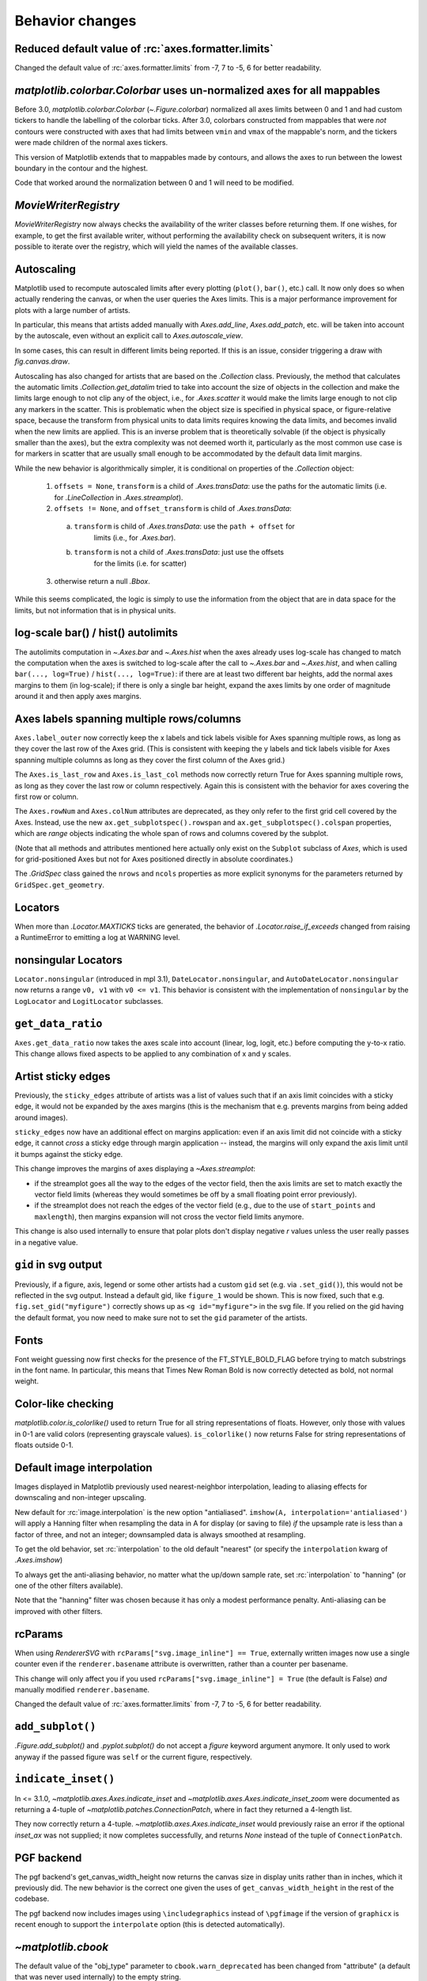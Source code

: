 
Behavior changes
----------------

Reduced default value of :rc:`axes.formatter.limits`
~~~~~~~~~~~~~~~~~~~~~~~~~~~~~~~~~~~~~~~~~~~~~~~~~~~~

Changed the default value of :rc:`axes.formatter.limits` from -7, 7 to
-5, 6 for better readability.

.. plot::

   import matplotlib.pyplot as plt
   import numpy as np

   fig, (ax_old, ax_new) = plt.subplots(1, 2, constrained_layout=True)

   ax_new.set_title('new values (-5, 6)')
   ax_old.set_title('old values (-7, 7)')

   x = np.logspace(-8, 8, 1024)
   y = 1e-5 * np.exp(-x / 1e5) + 1e-6

   ax_old.xaxis.get_major_formatter().set_powerlimits((-7, 7))
   ax_old.yaxis.get_major_formatter().set_powerlimits((-7, 7))

   for ax in [ax_new, ax_old]:
       ax.plot(x, y)
       ax.set_xlim(0, 1e6)
       ax.set_ylim(1e-6, 1e-5)


`matplotlib.colorbar.Colorbar` uses un-normalized axes for all mappables
~~~~~~~~~~~~~~~~~~~~~~~~~~~~~~~~~~~~~~~~~~~~~~~~~~~~~~~~~~~~~~~~~~~~~~~~
Before 3.0, `matplotlib.colorbar.Colorbar` (`~.Figure.colorbar`) normalized
all axes limits between 0 and 1 and had custom tickers to handle the
labelling of the colorbar ticks.  After 3.0, colorbars constructed from
mappables that were *not* contours were constructed with axes that had
limits between ``vmin`` and ``vmax`` of the mappable's norm, and the tickers
were made children of the normal axes tickers.

This version of Matplotlib extends that to mappables made by contours, and
allows the axes to run between the lowest boundary in the contour and the
highest.

Code that worked around the normalization between 0 and 1 will need to be
modified.

`MovieWriterRegistry`
~~~~~~~~~~~~~~~~~~~~~
`MovieWriterRegistry` now always checks the availability of the writer classes
before returning them.  If one wishes, for example, to get the first available
writer, without performing the availability check on subsequent writers, it is
now possible to iterate over the registry, which will yield the names of the
available classes.

Autoscaling
~~~~~~~~~~~

Matplotlib used to recompute autoscaled limits after every plotting
(``plot()``, ``bar()``, etc.) call.  It now only does so when actually
rendering the canvas, or when the user queries the Axes limits.  This is a
major performance improvement for plots with a large number of artists.

In particular, this means that artists added manually with `Axes.add_line`,
`Axes.add_patch`, etc. will be taken into account by the autoscale, even
without an explicit call to `Axes.autoscale_view`.

In some cases, this can result in different limits being reported.  If this is
an issue, consider triggering a draw with `fig.canvas.draw`.

Autoscaling has also changed for artists that are based on the `.Collection`
class.  Previously, the method that calculates the automatic limits
`.Collection.get_datalim` tried to take into account the size of objects
in the collection and make the limits large enough to not clip any of the
object, i.e., for `.Axes.scatter` it would make the limits large enough to not
clip any markers in the scatter.  This is problematic when the object size is
specified in physical space, or figure-relative space, because the transform
from physical units to data limits requires knowing the data limits, and
becomes invalid when the new limits are applied.  This is an inverse
problem that is theoretically solvable (if the object is physically smaller
than the axes), but the extra complexity was not deemed worth it, particularly
as the most common use case is for markers in scatter that are usually small
enough to be accommodated by the default data limit margins.

While the new behavior is algorithmically simpler, it is conditional on
properties of the `.Collection` object:

  1. ``offsets = None``, ``transform`` is a child of `.Axes.transData`: use the paths
     for the automatic limits (i.e. for `.LineCollection` in `.Axes.streamplot`).
  2.  ``offsets != None``, and ``offset_transform`` is child of `.Axes.transData`:

    a) ``transform`` is child of `.Axes.transData`: use the ``path + offset`` for
        limits (i.e., for `.Axes.bar`).
    b) ``transform`` is not a child of `.Axes.transData`: just use the offsets
        for the limits (i.e. for scatter)

  3. otherwise return a null `.Bbox`.

While this seems complicated, the logic is simply to use the information from
the object that are in data space for the limits, but not information that is
in physical units.

log-scale bar() / hist() autolimits
~~~~~~~~~~~~~~~~~~~~~~~~~~~~~~~~~~~
The autolimits computation in `~.Axes.bar` and `~.Axes.hist` when the axes
already uses log-scale has changed to match the computation when the axes is
switched to log-scale after the call to `~.Axes.bar` and `~.Axes.hist`, and
when calling ``bar(..., log=True)`` / ``hist(..., log=True)``: if there are
at least two different bar heights, add the normal axes margins to them (in
log-scale); if there is only a single bar height, expand the axes limits by one
order of magnitude around it and then apply axes margins.


Axes labels spanning multiple rows/columns
~~~~~~~~~~~~~~~~~~~~~~~~~~~~~~~~~~~~~~~~~~

``Axes.label_outer`` now correctly keep the x labels and tick labels visible
for Axes spanning multiple rows, as long as they cover the last row of the Axes
grid.  (This is consistent with keeping the y labels and tick labels visible
for Axes spanning multiple columns as long as they cover the first column of
the Axes grid.)

The ``Axes.is_last_row`` and ``Axes.is_last_col`` methods now correctly return
True for Axes spanning multiple rows, as long as they cover the last row or
column respectively.  Again this is consistent with the behavior for axes
covering the first row or column.

The ``Axes.rowNum`` and ``Axes.colNum`` attributes are deprecated, as they only
refer to the first grid cell covered by the Axes.  Instead, use the new
``ax.get_subplotspec().rowspan`` and ``ax.get_subplotspec().colspan``
properties, which are `range` objects indicating the whole span of rows and
columns covered by the subplot.

(Note that all methods and attributes mentioned here actually only exist on
the ``Subplot`` subclass of `Axes`, which is used for grid-positioned Axes but
not for Axes positioned directly in absolute coordinates.)

The `.GridSpec` class gained the ``nrows`` and ``ncols`` properties as more
explicit synonyms for the parameters returned by ``GridSpec.get_geometry``.


Locators
~~~~~~~~
When more than `.Locator.MAXTICKS` ticks are generated, the behavior of
`.Locator.raise_if_exceeds` changed from raising a RuntimeError to emitting a
log at WARNING level.

nonsingular Locators
~~~~~~~~~~~~~~~~~~~~
``Locator.nonsingular`` (introduced in mpl 3.1), ``DateLocator.nonsingular``, and
``AutoDateLocator.nonsingular`` now returns a range ``v0, v1`` with ``v0 <= v1``.
This behavior is consistent with the implementation of ``nonsingular`` by the
``LogLocator`` and ``LogitLocator`` subclasses.

``get_data_ratio``
~~~~~~~~~~~~~~~~~~
``Axes.get_data_ratio`` now takes the axes scale into account (linear, log,
logit, etc.) before computing the y-to-x ratio.  This change allows fixed
aspects to be applied to any combination of x and y scales.

Artist sticky edges
~~~~~~~~~~~~~~~~~~~
Previously, the ``sticky_edges`` attribute of artists was a list of values such
that if an axis limit coincides with a sticky edge, it would not be expanded by
the axes margins (this is the mechanism that e.g. prevents margins from being
added around images).

``sticky_edges`` now have an additional effect on margins application: even if
an axis limit did not coincide with a sticky edge, it cannot *cross* a sticky
edge through margin application -- instead, the margins will only expand the
axis limit until it bumps against the sticky edge.

This change improves the margins of axes displaying a `~Axes.streamplot`:

- if the streamplot goes all the way to the edges of the vector field, then the
  axis limits are set to match exactly the vector field limits (whereas they
  would sometimes be off by a small floating point error previously).
- if the streamplot does not reach the edges of the vector field (e.g., due to
  the use of ``start_points`` and ``maxlength``), then margins expansion will
  not cross the vector field limits anymore.

This change is also used internally to ensure that polar plots don't display
negative *r* values unless the user really passes in a negative value.

``gid`` in svg output
~~~~~~~~~~~~~~~~~~~~~
Previously, if a figure, axis, legend or some other artists had a custom
``gid`` set (e.g. via ``.set_gid()``), this would not be reflected in
the svg output. Instead a default gid, like ``figure_1`` would be shown.
This is now fixed, such that e.g. ``fig.set_gid("myfigure")`` correctly
shows up as ``<g id="myfigure">`` in the svg file. If you relied on the
gid having the default format, you now need to make sure not to set the
``gid`` parameter of the artists.

Fonts
~~~~~
Font weight guessing now first checks for the presence of the FT_STYLE_BOLD_FLAG
before trying to match substrings in the font name.  In particular, this means
that Times New Roman Bold is now correctly detected as bold, not normal weight.

Color-like checking
~~~~~~~~~~~~~~~~~~~
`matplotlib.color.is_colorlike()` used to return True for all string
representations of floats. However, only those with values in 0-1 are valid
colors (representing grayscale values). ``is_colorlike()`` now returns False
for string representations of floats outside 0-1.

Default image interpolation
~~~~~~~~~~~~~~~~~~~~~~~~~~~
Images displayed in Matplotlib previously used nearest-neighbor
interpolation, leading to aliasing effects for downscaling and non-integer
upscaling.

New default for :rc:`image.interpolation` is the new option "antialiased".
``imshow(A, interpolation='antialiased')`` will apply a Hanning filter when
resampling the data in A for display (or saving to file) *if* the upsample
rate is less than a factor of three, and not an integer; downsampled data is
always smoothed at resampling.

To get the old behavior, set :rc:`interpolation` to the old default "nearest"
(or specify the ``interpolation`` kwarg of `.Axes.imshow`)

To always get the anti-aliasing behavior, no matter what the up/down sample
rate, set :rc:`interpolation` to "hanning" (or one of the other filters
available).

Note that the "hanning" filter was chosen because it has only a modest
performance penalty.  Anti-aliasing can be improved with other filters.

rcParams
~~~~~~~~
When using `RendererSVG` with ``rcParams["svg.image_inline"] ==
True``, externally written images now use a single counter even if the
``renderer.basename`` attribute is overwritten, rather than a counter per
basename.

This change will only affect you if you used ``rcParams["svg.image_inline"] = True``
(the default is False) *and* manually modified ``renderer.basename``.

Changed the default value of :rc:`axes.formatter.limits` from -7, 7 to -5, 6
for better readability.

``add_subplot()``
~~~~~~~~~~~~~~~~~
`.Figure.add_subplot()` and `.pyplot.subplot()` do not accept a `figure`
keyword argument anymore. It only used to work anyway if the passed figure
was ``self`` or the current figure, respectively.

``indicate_inset()``
~~~~~~~~~~~~~~~~~~~~
In <= 3.1.0, `~matplotlib.axes.Axes.indicate_inset` and
`~matplotlib.axes.Axes.indicate_inset_zoom` were documented as returning
a 4-tuple of `~matplotlib.patches.ConnectionPatch`, where in fact they
returned a 4-length list.

They now correctly return a 4-tuple.
`~matplotlib.axes.Axes.indicate_inset` would previously raise an error if
the optional *inset_ax* was not supplied; it now completes successfully,
and returns *None* instead of the tuple of ``ConnectionPatch``.

PGF backend
~~~~~~~~~~~
The pgf backend's get_canvas_width_height now returns the canvas size in
display units rather than in inches, which it previously did.
The new behavior is the correct one given the uses of ``get_canvas_width_height``
in the rest of the codebase.

The pgf backend now includes images using ``\includegraphics`` instead of
``\pgfimage`` if the version of ``graphicx`` is recent enough to support the
``interpolate`` option (this is detected automatically).

`~matplotlib.cbook`
~~~~~~~~~~~~~~~~~~~
The default value of the "obj_type" parameter to ``cbook.warn_deprecated`` has
been changed from "attribute" (a default that was never used internally) to the
empty string.

Testing
~~~~~~~
The test suite no longer turns on the Python fault handler by default.
Set the standard ``PYTHONFAULTHANDLER`` environment variable to do so.

Backend ``supports_blit``
~~~~~~~~~~~~~~~~~~~~~~~~~
Backends do not need to explicitly define the flag ``supports_blit`` anymore.
This is only relevant for backend developers. Backends had to define the flag
``supports_blit``. This is not needed anymore because the blitting capability
is now automatically detected.

Exception changes
~~~~~~~~~~~~~~~~~
Various APIs that raised a `ValueError` for incorrectly typed inputs now raise
`TypeError` instead: `.backend_bases.GraphicsContextBase.set_clip_path`,
`.blocking_input.BlockingInput.__call__`, `.cm.register_cmap`, `.dviread.DviFont`,
`.rcsetup.validate_hatch`, `.rcsetup.validate_animation_writer_path`, `.spines.Spine`,
many classes in the :mod:`matplotlib.transforms` module and :mod:`matplotlib.tri`
package, and Axes methods that take a ``norm`` parameter.

If extra kwargs are passed to `.LogScale`, `TypeError` will now be
raised instead of `ValueError`.
